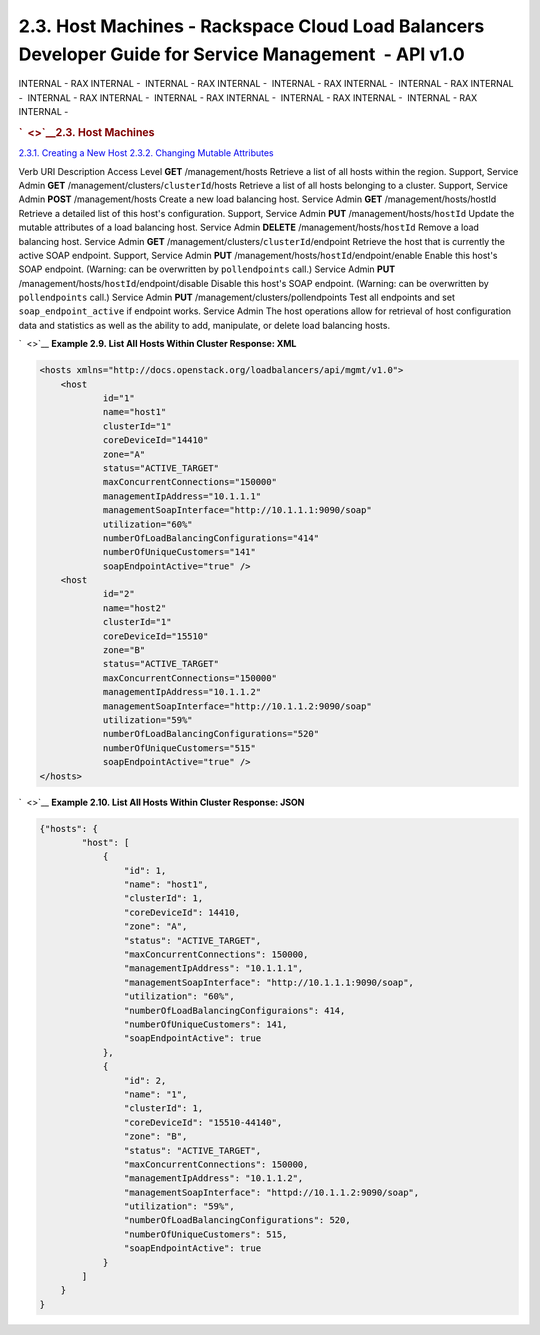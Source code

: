 ======================================================================================================
2.3. Host Machines - Rackspace Cloud Load Balancers Developer Guide for Service Management  - API v1.0
======================================================================================================

INTERNAL - RAX INTERNAL -  INTERNAL - RAX INTERNAL -  INTERNAL - RAX
INTERNAL -  INTERNAL - RAX INTERNAL -  INTERNAL - RAX INTERNAL
-  INTERNAL - RAX INTERNAL -  INTERNAL - RAX INTERNAL -  INTERNAL - RAX
INTERNAL - 

.. rubric:: `  <>`__\ 2.3. Host Machines
   :name: host-machines
   :class: title

`2.3.1. Creating a New Host <Creating_a_New_Host-d1e827.html>`__
`2.3.2. Changing Mutable
Attributes <Changing_Mutable_Attributes-d1e943.html>`__

Verb
URI
Description
Access Level
**GET**
/management/hosts
Retrieve a list of all hosts within the region.
Support, Service Admin
**GET**
/management/clusters/``clusterId``/hosts
Retrieve a list of all hosts belonging to a cluster.
Support, Service Admin
**POST**
/management/hosts
Create a new load balancing host.
Service Admin
**GET**
/management/hosts/hostId
Retrieve a detailed list of this host's configuration.
Support, Service Admin
**PUT**
/management/hosts/``hostId``
Update the mutable attributes of a load balancing host.
Service Admin
**DELETE**
/management/hosts/``hostId``
Remove a load balancing host.
Service Admin
**GET**
/management/clusters/``clusterId``/endpoint
Retrieve the host that is currently the active SOAP endpoint.
Support, Service Admin
**PUT**
/management/hosts/``hostId``/endpoint/enable
Enable this host's SOAP endpoint. (Warning: can be overwritten by
``pollendpoints`` call.)
Service Admin
**PUT**
/management/hosts/``hostId``/endpoint/disable
Disable this host's SOAP endpoint. (Warning: can be overwritten by
``pollendpoints`` call.)
Service Admin
**PUT**
/management/clusters/pollendpoints
Test all endpoints and set ``soap_endpoint_active`` if endpoint works.
Service Admin
The host operations allow for retrieval of host configuration data and
statistics as well as the ability to add, manipulate, or delete load
balancing hosts.

`  <>`__
**Example 2.9. List All Hosts Within Cluster Response: XML**

.. code::  

    <hosts xmlns="http://docs.openstack.org/loadbalancers/api/mgmt/v1.0">
        <host
                id="1"
                name="host1"
                clusterId="1"
                coreDeviceId="14410"
                zone="A"
                status="ACTIVE_TARGET"
                maxConcurrentConnections="150000"
                managementIpAddress="10.1.1.1"
                managementSoapInterface="http://10.1.1.1:9090/soap"
                utilization="60%"
                numberOfLoadBalancingConfigurations="414"
                numberOfUniqueCustomers="141"
                soapEndpointActive="true" />
        <host
                id="2"
                name="host2"
                clusterId="1"
                coreDeviceId="15510"
                zone="B"
                status="ACTIVE_TARGET"
                maxConcurrentConnections="150000"
                managementIpAddress="10.1.1.2"
                managementSoapInterface="http://10.1.1.2:9090/soap"
                utilization="59%"
                numberOfLoadBalancingConfigurations="520"
                numberOfUniqueCustomers="515"
                soapEndpointActive="true" />
    </hosts>

                    

`  <>`__
**Example 2.10. List All Hosts Within Cluster Response: JSON**

.. code::  

    {"hosts": {
            "host": [
                {
                    "id": 1,
                    "name": "host1",
                    "clusterId": 1,
                    "coreDeviceId": 14410,
                    "zone": "A",
                    "status": "ACTIVE_TARGET",
                    "maxConcurrentConnections": 150000,
                    "managementIpAddress": "10.1.1.1",
                    "managementSoapInterface": "http://10.1.1.1:9090/soap",
                    "utilization": "60%",
                    "numberOfLoadBalancingConfiguraions": 414,
                    "numberOfUniqueCustomers": 141,
                    "soapEndpointActive": true
                },
                {
                    "id": 2,
                    "name": "1",
                    "clusterId": 1,
                    "coreDeviceId": "15510-44140",
                    "zone": "B",
                    "status": "ACTIVE_TARGET",
                    "maxConcurrentConnections": 150000,
                    "managementIpAddress": "10.1.1.2",
                    "managementSoapInterface": "httpd://10.1.1.2:9090/soap",
                    "utilization": "59%",
                    "numberOfLoadBalancingConfigurations": 520,
                    "numberOfUniqueCustomers": 515,
                    "soapEndpointActive": true
                }
            ]
        }
    }

                    
